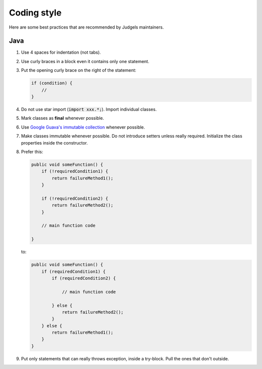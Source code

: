 Coding style
============

Here are some best practices that are recommended by Judgels maintainers.

Java
----

#. Use 4 spaces for indentation (not tabs).
#. Use curly braces in a block even it contains only one statement.
#. Put the opening curly brace on the right of the statement:

   .. sourcecode:: java

       if (condition) {
           //
       }
#. Do not use star import (:code:`import xxx.*;`). Import individual classes.
#. Mark classes as **final** whenever possible.
#. Use `Google Guava's immutable collection <https://github.com/google/guava/wiki/ImmutableCollectionsExplained>`_ whenever possible.
#. Make classes immutable whenever possible. Do not introduce setters unless really required. Initialize the class properties inside the constructor.
#. Prefer this:

   .. sourcecode:: java

       public void someFunction() {
           if (!requiredCondition1) {
               return failureMethod1();
           }

           if (!requiredCondition2) {
               return failureMethod2();
           }

           // main function code

       }

   to:

   .. sourcecode:: java

       public void someFunction() {
           if (requiredCondition1) {
               if (requiredCondition2) {

                   // main function code

               } else {
                   return failureMethod2();
               }
           } else {
               return failureMethod1();
           }
       }
#. Put only statements that can really throws exception, inside a try-block. Pull the ones that don't outside.
